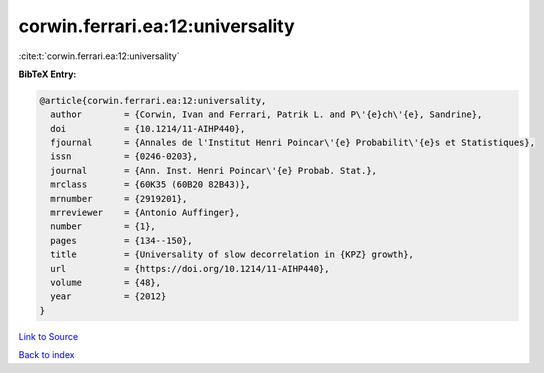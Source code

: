 corwin.ferrari.ea:12:universality
=================================

:cite:t:`corwin.ferrari.ea:12:universality`

**BibTeX Entry:**

.. code-block:: bibtex

   @article{corwin.ferrari.ea:12:universality,
     author        = {Corwin, Ivan and Ferrari, Patrik L. and P\'{e}ch\'{e}, Sandrine},
     doi           = {10.1214/11-AIHP440},
     fjournal      = {Annales de l'Institut Henri Poincar\'{e} Probabilit\'{e}s et Statistiques},
     issn          = {0246-0203},
     journal       = {Ann. Inst. Henri Poincar\'{e} Probab. Stat.},
     mrclass       = {60K35 (60B20 82B43)},
     mrnumber      = {2919201},
     mrreviewer    = {Antonio Auffinger},
     number        = {1},
     pages         = {134--150},
     title         = {Universality of slow decorrelation in {KPZ} growth},
     url           = {https://doi.org/10.1214/11-AIHP440},
     volume        = {48},
     year          = {2012}
   }

`Link to Source <https://doi.org/10.1214/11-AIHP440},>`_


`Back to index <../By-Cite-Keys.html>`_
